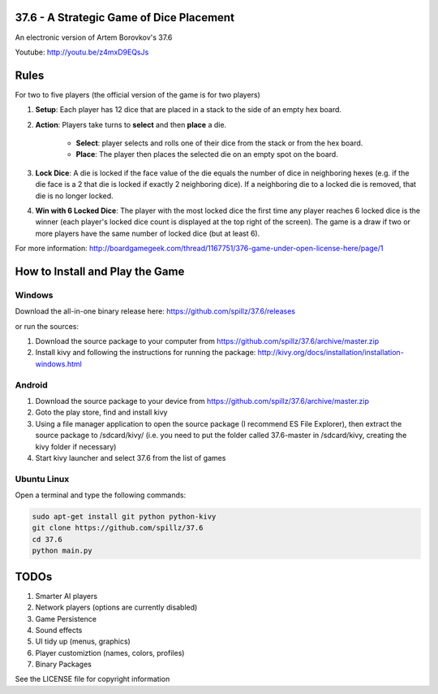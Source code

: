 37.6 - A Strategic Game of Dice Placement
=========================================

An electronic version of Artem Borovkov's 37.6 

.. image:: screenshots/37.6.png
   :align: center
   :scale: 50 %

Youtube: http://youtu.be/z4mxD9EQsJs
      
Rules
=====

For two to five players (the official version of the game is for two players)

1. **Setup**: Each player has 12 dice that are placed in a stack
   to the side of an empty hex board.

2. **Action**: Players take turns to **select** and then **place** a die.
    
    - **Select**: player selects and rolls one of their dice
      from the stack or from the hex board.

    - **Place**: The player then places the selected die on an 
      empty spot on the board.

3. **Lock Dice**: A die is locked if the face value of the die equals
   the number of dice in neighboring hexes (e.g. if the die face
   is a 2 that die is locked if exactly 2 neighboring dice). 
   If a neighboring die to a locked die is removed, that die is no longer locked.

4. **Win with 6 Locked Dice**: The player with the most locked dice the first time any
   player reaches 6 locked dice is the winner (each player's locked dice
   count is displayed at the top right of the screen). The game is a draw
   if two or more players have the same number of locked dice (but at least 6).

For more information: http://boardgamegeek.com/thread/1167751/376-game-under-open-license-here/page/1

How to Install and Play the Game
================================

Windows
-------

Download the all-in-one binary release here: https://github.com/spillz/37.6/releases 

or run the sources:

1. Download the source package to your computer from https://github.com/spillz/37.6/archive/master.zip
2. Install kivy and following the instructions for running the package: http://kivy.org/docs/installation/installation-windows.html

Android
-------

1. Download the source package to your device from https://github.com/spillz/37.6/archive/master.zip
2. Goto the play store, find and install kivy
3. Using a file manager application to open the source package (I recommend ES File Explorer),
   then extract the source package to /sdcard/kivy/ 
   (i.e. you need to put the folder called 37.6-master in 
   /sdcard/kivy, creating the kivy folder if necessary)
4. Start kivy launcher and select 37.6 from the list of games

Ubuntu Linux
------------

Open a terminal and type the following commands:

.. code:: bash

    sudo apt-get install git python python-kivy
    git clone https://github.com/spillz/37.6
    cd 37.6
    python main.py

TODOs
=====

1. Smarter AI players
2. Network players (options are currently disabled)
3. Game Persistence
4. Sound effects
5. UI tidy up (menus, graphics)
6. Player customiztion (names, colors, profiles)
7. Binary Packages
   
See the LICENSE file for copyright information
